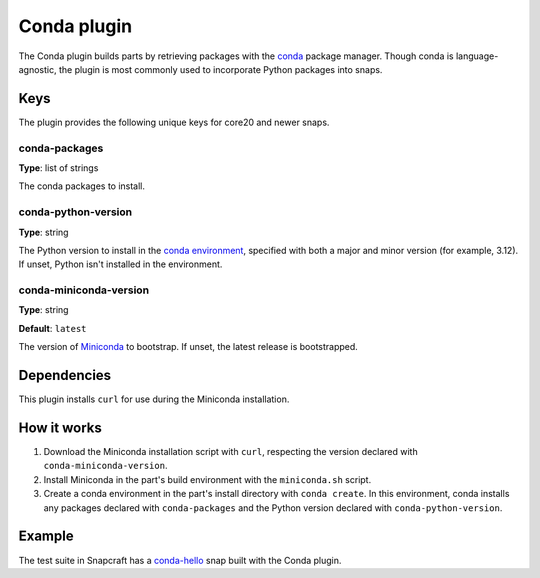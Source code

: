 .. _reference-conda-plugin:

Conda plugin
============

The Conda plugin builds parts by retrieving packages with the `conda
<https://docs.conda.io/>`_ package manager. Though conda is language-agnostic, the
plugin is most commonly used to incorporate Python packages into snaps.


Keys
----

The plugin provides the following unique keys for core20 and newer snaps.


conda-packages
~~~~~~~~~~~~~~

**Type**: list of strings

The conda packages to install.


conda-python-version
~~~~~~~~~~~~~~~~~~~~

**Type**: string

The Python version to install in the `conda environment
<https://docs.conda.io/projects/conda/en/latest/user-guide/concepts/environments.html>`_,
specified with both a major and minor version (for example, 3.12). If unset, Python
isn't installed in the environment.


conda-miniconda-version
~~~~~~~~~~~~~~~~~~~~~~~

**Type**: string

**Default**: ``latest``

The version of `Miniconda <https://docs.conda.io/en/latest/miniconda.html>`_ to
bootstrap. If unset, the latest release is bootstrapped.


Dependencies
------------

This plugin installs ``curl`` for use during the Miniconda installation.


How it works
------------

#. Download the Miniconda installation script with ``curl``, respecting the version
   declared with ``conda-miniconda-version``.
#. Install Miniconda in the part's build environment with the ``miniconda.sh`` script.
#. Create a conda environment in the part's install directory with ``conda create``. In
   this environment, conda installs any packages declared with ``conda-packages`` and
   the Python version declared with ``conda-python-version``.


Example
-------

The test suite in Snapcraft has a `conda-hello
<https://github.com/canonical/snapcraft/blob/main/tests/spread/plugins/v2/snaps/conda-hello/snap/snapcraft.yaml>`_
snap built with the Conda plugin.
